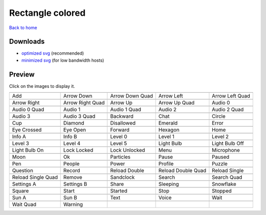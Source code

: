 Rectangle colored
=================

`Back to home <README.rst>`__

Downloads
---------

- `optimized svg <https://github.com/IceflowRE/simple-icons/releases/download/latest/rectangle-colored-optimized.zip>`__ (recommended)
- `minimized svg <https://github.com/IceflowRE/simple-icons/releases/download/latest/rectangle-colored-minimized.zip>`__ (for low bandwidth hosts)

Preview
-------

Click on the images to display it.

========  ========  ========  ========  ========  
|svg000|  |svg001|  |svg002|  |svg003|  |svg004|
|dsc000|  |dsc001|  |dsc002|  |dsc003|  |dsc004|
|svg005|  |svg006|  |svg007|  |svg008|  |svg009|
|dsc005|  |dsc006|  |dsc007|  |dsc008|  |dsc009|
|svg010|  |svg011|  |svg012|  |svg013|  |svg014|
|dsc010|  |dsc011|  |dsc012|  |dsc013|  |dsc014|
|svg015|  |svg016|  |svg017|  |svg018|  |svg019|
|dsc015|  |dsc016|  |dsc017|  |dsc018|  |dsc019|
|svg020|  |svg021|  |svg022|  |svg023|  |svg024|
|dsc020|  |dsc021|  |dsc022|  |dsc023|  |dsc024|
|svg025|  |svg026|  |svg027|  |svg028|  |svg029|
|dsc025|  |dsc026|  |dsc027|  |dsc028|  |dsc029|
|svg030|  |svg031|  |svg032|  |svg033|  |svg034|
|dsc030|  |dsc031|  |dsc032|  |dsc033|  |dsc034|
|svg035|  |svg036|  |svg037|  |svg038|  |svg039|
|dsc035|  |dsc036|  |dsc037|  |dsc038|  |dsc039|
|svg040|  |svg041|  |svg042|  |svg043|  |svg044|
|dsc040|  |dsc041|  |dsc042|  |dsc043|  |dsc044|
|svg045|  |svg046|  |svg047|  |svg048|  |svg049|
|dsc045|  |dsc046|  |dsc047|  |dsc048|  |dsc049|
|svg050|  |svg051|  |svg052|  |svg053|  |svg054|
|dsc050|  |dsc051|  |dsc052|  |dsc053|  |dsc054|
|svg055|  |svg056|  |svg057|  |svg058|  |svg059|
|dsc055|  |dsc056|  |dsc057|  |dsc058|  |dsc059|
|svg060|  |svg061|  |svg062|  |svg063|  |svg064|
|dsc060|  |dsc061|  |dsc062|  |dsc063|  |dsc064|
|svg065|  |svg066|  |svg067|  |svg068|  |svg069|
|dsc065|  |dsc066|  |dsc067|  |dsc068|  |dsc069|
|svg070|  |svg071|  |svg072|  |svg073|  |svg074|
|dsc070|  |dsc071|  |dsc072|  |dsc073|  |dsc074|
|svg075|  |svg076|  |svg077|  |svg078|  |svg079|
|dsc075|  |dsc076|  |dsc077|  |dsc078|  |dsc079|
|svg080|  |svg081|
|dsc080|  |dsc081|
========  ========  ========  ========  ========  


.. |dsc000| replace:: Add
.. |svg000| image:: icons/rectangle-colored/add.svg
    :width: 128px
    :target: icons/rectangle-colored/add.svg
.. |dsc001| replace:: Arrow Down
.. |svg001| image:: icons/rectangle-colored/arrow_down.svg
    :width: 128px
    :target: icons/rectangle-colored/arrow_down.svg
.. |dsc002| replace:: Arrow Down Quad
.. |svg002| image:: icons/rectangle-colored/arrow_down_quad.svg
    :width: 128px
    :target: icons/rectangle-colored/arrow_down_quad.svg
.. |dsc003| replace:: Arrow Left
.. |svg003| image:: icons/rectangle-colored/arrow_left.svg
    :width: 128px
    :target: icons/rectangle-colored/arrow_left.svg
.. |dsc004| replace:: Arrow Left Quad
.. |svg004| image:: icons/rectangle-colored/arrow_left_quad.svg
    :width: 128px
    :target: icons/rectangle-colored/arrow_left_quad.svg
.. |dsc005| replace:: Arrow Right
.. |svg005| image:: icons/rectangle-colored/arrow_right.svg
    :width: 128px
    :target: icons/rectangle-colored/arrow_right.svg
.. |dsc006| replace:: Arrow Right Quad
.. |svg006| image:: icons/rectangle-colored/arrow_right_quad.svg
    :width: 128px
    :target: icons/rectangle-colored/arrow_right_quad.svg
.. |dsc007| replace:: Arrow Up
.. |svg007| image:: icons/rectangle-colored/arrow_up.svg
    :width: 128px
    :target: icons/rectangle-colored/arrow_up.svg
.. |dsc008| replace:: Arrow Up Quad
.. |svg008| image:: icons/rectangle-colored/arrow_up_quad.svg
    :width: 128px
    :target: icons/rectangle-colored/arrow_up_quad.svg
.. |dsc009| replace:: Audio 0
.. |svg009| image:: icons/rectangle-colored/audio_0.svg
    :width: 128px
    :target: icons/rectangle-colored/audio_0.svg
.. |dsc010| replace:: Audio 0 Quad
.. |svg010| image:: icons/rectangle-colored/audio_0_quad.svg
    :width: 128px
    :target: icons/rectangle-colored/audio_0_quad.svg
.. |dsc011| replace:: Audio 1
.. |svg011| image:: icons/rectangle-colored/audio_1.svg
    :width: 128px
    :target: icons/rectangle-colored/audio_1.svg
.. |dsc012| replace:: Audio 1 Quad
.. |svg012| image:: icons/rectangle-colored/audio_1_quad.svg
    :width: 128px
    :target: icons/rectangle-colored/audio_1_quad.svg
.. |dsc013| replace:: Audio 2
.. |svg013| image:: icons/rectangle-colored/audio_2.svg
    :width: 128px
    :target: icons/rectangle-colored/audio_2.svg
.. |dsc014| replace:: Audio 2 Quad
.. |svg014| image:: icons/rectangle-colored/audio_2_quad.svg
    :width: 128px
    :target: icons/rectangle-colored/audio_2_quad.svg
.. |dsc015| replace:: Audio 3
.. |svg015| image:: icons/rectangle-colored/audio_3.svg
    :width: 128px
    :target: icons/rectangle-colored/audio_3.svg
.. |dsc016| replace:: Audio 3 Quad
.. |svg016| image:: icons/rectangle-colored/audio_3_quad.svg
    :width: 128px
    :target: icons/rectangle-colored/audio_3_quad.svg
.. |dsc017| replace:: Backward
.. |svg017| image:: icons/rectangle-colored/backward.svg
    :width: 128px
    :target: icons/rectangle-colored/backward.svg
.. |dsc018| replace:: Chat
.. |svg018| image:: icons/rectangle-colored/chat.svg
    :width: 128px
    :target: icons/rectangle-colored/chat.svg
.. |dsc019| replace:: Circle
.. |svg019| image:: icons/rectangle-colored/circle.svg
    :width: 128px
    :target: icons/rectangle-colored/circle.svg
.. |dsc020| replace:: Cup
.. |svg020| image:: icons/rectangle-colored/cup.svg
    :width: 128px
    :target: icons/rectangle-colored/cup.svg
.. |dsc021| replace:: Diamond
.. |svg021| image:: icons/rectangle-colored/diamond.svg
    :width: 128px
    :target: icons/rectangle-colored/diamond.svg
.. |dsc022| replace:: Disallowed
.. |svg022| image:: icons/rectangle-colored/disallowed.svg
    :width: 128px
    :target: icons/rectangle-colored/disallowed.svg
.. |dsc023| replace:: Emerald
.. |svg023| image:: icons/rectangle-colored/emerald.svg
    :width: 128px
    :target: icons/rectangle-colored/emerald.svg
.. |dsc024| replace:: Error
.. |svg024| image:: icons/rectangle-colored/error.svg
    :width: 128px
    :target: icons/rectangle-colored/error.svg
.. |dsc025| replace:: Eye Crossed
.. |svg025| image:: icons/rectangle-colored/eye_crossed.svg
    :width: 128px
    :target: icons/rectangle-colored/eye_crossed.svg
.. |dsc026| replace:: Eye Open
.. |svg026| image:: icons/rectangle-colored/eye_open.svg
    :width: 128px
    :target: icons/rectangle-colored/eye_open.svg
.. |dsc027| replace:: Forward
.. |svg027| image:: icons/rectangle-colored/forward.svg
    :width: 128px
    :target: icons/rectangle-colored/forward.svg
.. |dsc028| replace:: Hexagon
.. |svg028| image:: icons/rectangle-colored/hexagon.svg
    :width: 128px
    :target: icons/rectangle-colored/hexagon.svg
.. |dsc029| replace:: Home
.. |svg029| image:: icons/rectangle-colored/home.svg
    :width: 128px
    :target: icons/rectangle-colored/home.svg
.. |dsc030| replace:: Info A
.. |svg030| image:: icons/rectangle-colored/info_a.svg
    :width: 128px
    :target: icons/rectangle-colored/info_a.svg
.. |dsc031| replace:: Info B
.. |svg031| image:: icons/rectangle-colored/info_b.svg
    :width: 128px
    :target: icons/rectangle-colored/info_b.svg
.. |dsc032| replace:: Level 0
.. |svg032| image:: icons/rectangle-colored/level_0.svg
    :width: 128px
    :target: icons/rectangle-colored/level_0.svg
.. |dsc033| replace:: Level 1
.. |svg033| image:: icons/rectangle-colored/level_1.svg
    :width: 128px
    :target: icons/rectangle-colored/level_1.svg
.. |dsc034| replace:: Level 2
.. |svg034| image:: icons/rectangle-colored/level_2.svg
    :width: 128px
    :target: icons/rectangle-colored/level_2.svg
.. |dsc035| replace:: Level 3
.. |svg035| image:: icons/rectangle-colored/level_3.svg
    :width: 128px
    :target: icons/rectangle-colored/level_3.svg
.. |dsc036| replace:: Level 4
.. |svg036| image:: icons/rectangle-colored/level_4.svg
    :width: 128px
    :target: icons/rectangle-colored/level_4.svg
.. |dsc037| replace:: Level 5
.. |svg037| image:: icons/rectangle-colored/level_5.svg
    :width: 128px
    :target: icons/rectangle-colored/level_5.svg
.. |dsc038| replace:: Light Bulb
.. |svg038| image:: icons/rectangle-colored/light_bulb.svg
    :width: 128px
    :target: icons/rectangle-colored/light_bulb.svg
.. |dsc039| replace:: Light Bulb Off
.. |svg039| image:: icons/rectangle-colored/light_bulb_off.svg
    :width: 128px
    :target: icons/rectangle-colored/light_bulb_off.svg
.. |dsc040| replace:: Light Bulb On
.. |svg040| image:: icons/rectangle-colored/light_bulb_on.svg
    :width: 128px
    :target: icons/rectangle-colored/light_bulb_on.svg
.. |dsc041| replace:: Lock Locked
.. |svg041| image:: icons/rectangle-colored/lock_locked.svg
    :width: 128px
    :target: icons/rectangle-colored/lock_locked.svg
.. |dsc042| replace:: Lock Unlocked
.. |svg042| image:: icons/rectangle-colored/lock_unlocked.svg
    :width: 128px
    :target: icons/rectangle-colored/lock_unlocked.svg
.. |dsc043| replace:: Menu
.. |svg043| image:: icons/rectangle-colored/menu.svg
    :width: 128px
    :target: icons/rectangle-colored/menu.svg
.. |dsc044| replace:: Microphone
.. |svg044| image:: icons/rectangle-colored/microphone.svg
    :width: 128px
    :target: icons/rectangle-colored/microphone.svg
.. |dsc045| replace:: Moon
.. |svg045| image:: icons/rectangle-colored/moon.svg
    :width: 128px
    :target: icons/rectangle-colored/moon.svg
.. |dsc046| replace:: Ok
.. |svg046| image:: icons/rectangle-colored/ok.svg
    :width: 128px
    :target: icons/rectangle-colored/ok.svg
.. |dsc047| replace:: Particles
.. |svg047| image:: icons/rectangle-colored/particles.svg
    :width: 128px
    :target: icons/rectangle-colored/particles.svg
.. |dsc048| replace:: Pause
.. |svg048| image:: icons/rectangle-colored/pause.svg
    :width: 128px
    :target: icons/rectangle-colored/pause.svg
.. |dsc049| replace:: Paused
.. |svg049| image:: icons/rectangle-colored/paused.svg
    :width: 128px
    :target: icons/rectangle-colored/paused.svg
.. |dsc050| replace:: Pen
.. |svg050| image:: icons/rectangle-colored/pen.svg
    :width: 128px
    :target: icons/rectangle-colored/pen.svg
.. |dsc051| replace:: People
.. |svg051| image:: icons/rectangle-colored/people.svg
    :width: 128px
    :target: icons/rectangle-colored/people.svg
.. |dsc052| replace:: Power
.. |svg052| image:: icons/rectangle-colored/power.svg
    :width: 128px
    :target: icons/rectangle-colored/power.svg
.. |dsc053| replace:: Profile
.. |svg053| image:: icons/rectangle-colored/profile.svg
    :width: 128px
    :target: icons/rectangle-colored/profile.svg
.. |dsc054| replace:: Puzzle
.. |svg054| image:: icons/rectangle-colored/puzzle.svg
    :width: 128px
    :target: icons/rectangle-colored/puzzle.svg
.. |dsc055| replace:: Question
.. |svg055| image:: icons/rectangle-colored/question.svg
    :width: 128px
    :target: icons/rectangle-colored/question.svg
.. |dsc056| replace:: Record
.. |svg056| image:: icons/rectangle-colored/record.svg
    :width: 128px
    :target: icons/rectangle-colored/record.svg
.. |dsc057| replace:: Reload Double
.. |svg057| image:: icons/rectangle-colored/reload_double.svg
    :width: 128px
    :target: icons/rectangle-colored/reload_double.svg
.. |dsc058| replace:: Reload Double Quad
.. |svg058| image:: icons/rectangle-colored/reload_double_quad.svg
    :width: 128px
    :target: icons/rectangle-colored/reload_double_quad.svg
.. |dsc059| replace:: Reload Single
.. |svg059| image:: icons/rectangle-colored/reload_single.svg
    :width: 128px
    :target: icons/rectangle-colored/reload_single.svg
.. |dsc060| replace:: Reload Single Quad
.. |svg060| image:: icons/rectangle-colored/reload_single_quad.svg
    :width: 128px
    :target: icons/rectangle-colored/reload_single_quad.svg
.. |dsc061| replace:: Remove
.. |svg061| image:: icons/rectangle-colored/remove.svg
    :width: 128px
    :target: icons/rectangle-colored/remove.svg
.. |dsc062| replace:: Sandclock
.. |svg062| image:: icons/rectangle-colored/sandclock.svg
    :width: 128px
    :target: icons/rectangle-colored/sandclock.svg
.. |dsc063| replace:: Search
.. |svg063| image:: icons/rectangle-colored/search.svg
    :width: 128px
    :target: icons/rectangle-colored/search.svg
.. |dsc064| replace:: Search Quad
.. |svg064| image:: icons/rectangle-colored/search_quad.svg
    :width: 128px
    :target: icons/rectangle-colored/search_quad.svg
.. |dsc065| replace:: Settings A
.. |svg065| image:: icons/rectangle-colored/settings_a.svg
    :width: 128px
    :target: icons/rectangle-colored/settings_a.svg
.. |dsc066| replace:: Settings B
.. |svg066| image:: icons/rectangle-colored/settings_b.svg
    :width: 128px
    :target: icons/rectangle-colored/settings_b.svg
.. |dsc067| replace:: Share
.. |svg067| image:: icons/rectangle-colored/share.svg
    :width: 128px
    :target: icons/rectangle-colored/share.svg
.. |dsc068| replace:: Sleeping
.. |svg068| image:: icons/rectangle-colored/sleeping.svg
    :width: 128px
    :target: icons/rectangle-colored/sleeping.svg
.. |dsc069| replace:: Snowflake
.. |svg069| image:: icons/rectangle-colored/snowflake.svg
    :width: 128px
    :target: icons/rectangle-colored/snowflake.svg
.. |dsc070| replace:: Square
.. |svg070| image:: icons/rectangle-colored/square.svg
    :width: 128px
    :target: icons/rectangle-colored/square.svg
.. |dsc071| replace:: Start
.. |svg071| image:: icons/rectangle-colored/start.svg
    :width: 128px
    :target: icons/rectangle-colored/start.svg
.. |dsc072| replace:: Started
.. |svg072| image:: icons/rectangle-colored/started.svg
    :width: 128px
    :target: icons/rectangle-colored/started.svg
.. |dsc073| replace:: Stop
.. |svg073| image:: icons/rectangle-colored/stop.svg
    :width: 128px
    :target: icons/rectangle-colored/stop.svg
.. |dsc074| replace:: Stopped
.. |svg074| image:: icons/rectangle-colored/stopped.svg
    :width: 128px
    :target: icons/rectangle-colored/stopped.svg
.. |dsc075| replace:: Sun A
.. |svg075| image:: icons/rectangle-colored/sun_a.svg
    :width: 128px
    :target: icons/rectangle-colored/sun_a.svg
.. |dsc076| replace:: Sun B
.. |svg076| image:: icons/rectangle-colored/sun_b.svg
    :width: 128px
    :target: icons/rectangle-colored/sun_b.svg
.. |dsc077| replace:: Text
.. |svg077| image:: icons/rectangle-colored/text.svg
    :width: 128px
    :target: icons/rectangle-colored/text.svg
.. |dsc078| replace:: Voice
.. |svg078| image:: icons/rectangle-colored/voice.svg
    :width: 128px
    :target: icons/rectangle-colored/voice.svg
.. |dsc079| replace:: Wait
.. |svg079| image:: icons/rectangle-colored/wait.svg
    :width: 128px
    :target: icons/rectangle-colored/wait.svg
.. |dsc080| replace:: Wait Quad
.. |svg080| image:: icons/rectangle-colored/wait_quad.svg
    :width: 128px
    :target: icons/rectangle-colored/wait_quad.svg
.. |dsc081| replace:: Warning
.. |svg081| image:: icons/rectangle-colored/warning.svg
    :width: 128px
    :target: icons/rectangle-colored/warning.svg

